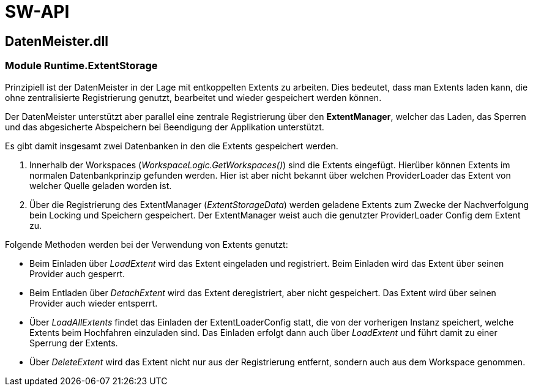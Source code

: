 = SW-API

== DatenMeister.dll

=== Module Runtime.ExtentStorage

Prinzipiell ist der DatenMeister in der Lage mit entkoppelten Extents zu arbeiten. Dies bedeutet, dass man Extents laden kann, die ohne zentralisierte Registrierung genutzt, bearbeitet und wieder gespeichert werden können. 

Der DatenMeister unterstützt aber parallel eine zentrale Registrierung über den *ExtentManager*, welcher das Laden, das Sperren und das abgesicherte Abspeichern bei Beendigung der Applikation unterstützt. 

Es gibt damit insgesamt zwei Datenbanken in den die Extents gespeichert werden. 

. Innerhalb der Workspaces (_WorkspaceLogic.GetWorkspaces()_) sind die Extents eingefügt. Hierüber können Extents im normalen Datenbankprinzip gefunden werden. Hier ist aber nicht bekannt über welchen ProviderLoader das Extent von welcher Quelle geladen worden ist. 

. Über die Registrierung des ExtentManager (_ExtentStorageData_) werden geladene Extents zum Zwecke der Nachverfolgung bein Locking und Speichern gespeichert. Der ExtentManager weist auch die genutzter ProviderLoader Config dem Extent zu. 

Folgende Methoden werden bei der Verwendung von Extents genutzt: 

* Beim Einladen über _LoadExtent_ wird das Extent eingeladen und registriert. Beim Einladen wird das Extent über seinen Provider auch gesperrt.

* Beim Entladen über _DetachExtent_ wird das Extent deregistriert, aber nicht gespeichert. Das Extent wird über seinen Provider auch wieder entsperrt. 

* Über _LoadAllExtents_ findet das Einladen der ExtentLoaderConfig statt, die von der vorherigen Instanz speichert, welche Extents beim Hochfahren einzuladen sind. Das Einladen erfolgt dann auch über _LoadExtent_ und führt damit zu einer Sperrung der Extents. 

* Über _DeleteExtent_ wird das Extent nicht nur aus der Registrierung entfernt, sondern auch aus dem Workspace genommen. 